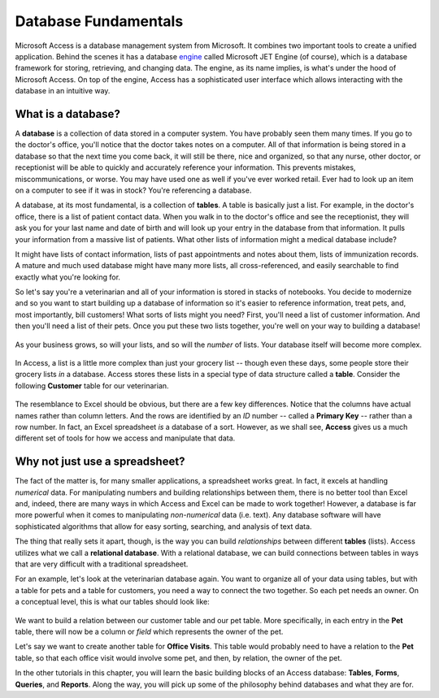 Database Fundamentals
---------------------

Microsoft Access is a database management system from Microsoft. It combines two important tools to create a unified application. Behind the scenes it has a database `engine <https://en.wikipedia.org/wiki/Software_engine>`_ called Microsoft JET Engine (of course), which is a database framework for storing, retrieving, and changing data. The engine, as its name implies, is what's under the hood of Microsoft Access. On top of the engine, Access has a sophisticated user interface which allows interacting with the database in an intuitive way.

What is a database?
~~~~~~~~~~~~~~~~~~~

A **database** is a collection of data stored in a computer system. You have probably seen them many times. If you go to the doctor's office, you'll notice that the doctor takes notes on a computer. All of that information is being stored in a database so that the next time you come back, it will still be there, nice and organized, so that any nurse, other doctor, or receptionist will be able to quickly and accurately reference your information. This prevents mistakes, miscommunications, or worse. You may have used one as well if you've ever worked retail. Ever had to look up an item on a computer to see if it was in stock? You're referencing a database.

A database, at its most fundamental, is a collection of **tables**. A table is basically just a list. For example, in the doctor's office, there is a list of patient contact data. When you walk in to the doctor's office and see the receptionist, they will ask you for your last name and date of birth and will look up your entry in the database from that information. It pulls your information from a massive list of patients. What other lists of information might a medical database include?

It might have lists of contact information, lists of past appointments and notes about them, lists of immunization records. A mature and much used database might have many more lists, all cross-referenced, and easily searchable to find exactly what you're looking for.

So let's say you're a veterinarian and all of your information is stored in stacks of notebooks. You decide to modernize and so you want to start building up a database of information so it's easier to reference information, treat pets, and, most importantly, bill customers! What sorts of lists might you need? First, you'll need a list of customer information. And then you'll need a list of their pets. Once you put these two lists together, you're well on your way to building a database!

.. figure:: images/fundamentals/1.png
   :width: 100%

As your business grows, so will your lists, and so will the *number* of lists. Your database itself will become more complex.

.. figure:: images/fundamentals/2.png
   :width: 100%

In Access, a list is a little more complex than just your grocery list -- though even these days, some people store their grocery lists *in* a database. Access stores these lists in a special type of data structure called a **table**. Consider the following **Customer** table for our veterinarian.

.. figure:: images/fundamentals/3.png
   :width: 100%

The resemblance to Excel should be obvious, but there are a few key differences. Notice that the columns have actual names rather than column letters. And the rows are identified by an *ID* number -- called a **Primary Key** -- rather than a row number. In fact, an Excel spreadsheet *is* a database of a sort. However, as we shall see, **Access** gives us a much different set of tools for how we access and manipulate that data.

Why not just use a spreadsheet?
~~~~~~~~~~~~~~~~~~~~~~~~~~~~~~~

The fact of the matter is, for many smaller applications, a spreadsheet works great. In fact, it excels at handling *numerical* data. For manipulating numbers and building relationships between them, there is no better tool than Excel and, indeed, there are many ways in which Access and Excel can be made to work together!  However, a database is far more powerful when it comes to manipulating *non-numerical* data (i.e. text). Any database software will have sophisticated algorithms that allow for easy sorting, searching, and analysis of text data.

The thing that really sets it apart, though, is the way you can build *relationships* between different **tables** (lists). Access utilizes what we call a **relational database**. With a relational database, we can build connections between tables in ways that are very difficult with a traditional spreadsheet.

For an example, let's look at the veterinarian database again. You want to organize all of your data using tables, but with a table for pets and a table for customers, you need a way to connect the two together. So each pet needs an owner. On a conceptual level, this is what our tables should look like:

.. figure:: images/fundamentals/4.png
   :width: 100%

We want to build a relation between our customer table and our pet table. More specifically, in each entry in the **Pet** table, there will now be a column or *field* which represents the owner of the pet.

Let's say we want to create another table for **Office Visits**. This table would probably need to have a relation to the **Pet** table, so that each office visit would involve some pet, and then, by relation, the owner of the pet.

In the other tutorials in this chapter, you will learn the basic building blocks of an Access database: **Tables**, **Forms**, **Queries**, and **Reports**. Along the way, you will pick up some of the philosophy behind databases and what they are for.
